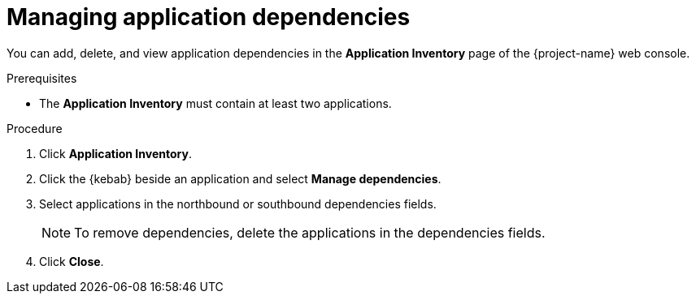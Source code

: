 // Module included in the following assemblies:
//
// * documentation/doc-installing-and-using-tackle/master.adoc

[id='managing-application-dependencies_{context}']
= Managing application dependencies

You can add, delete, and view application dependencies in the *Application Inventory* page of the {project-name} web console.

.Prerequisites

* The *Application Inventory* must contain at least two applications.

.Procedure

. Click *Application Inventory*.
. Click the {kebab} beside an application and select *Manage dependencies*.
. Select applications in the northbound or southbound dependencies fields.
+
[NOTE]
====
To remove dependencies, delete the applications in the dependencies fields.
====

. Click *Close*.
